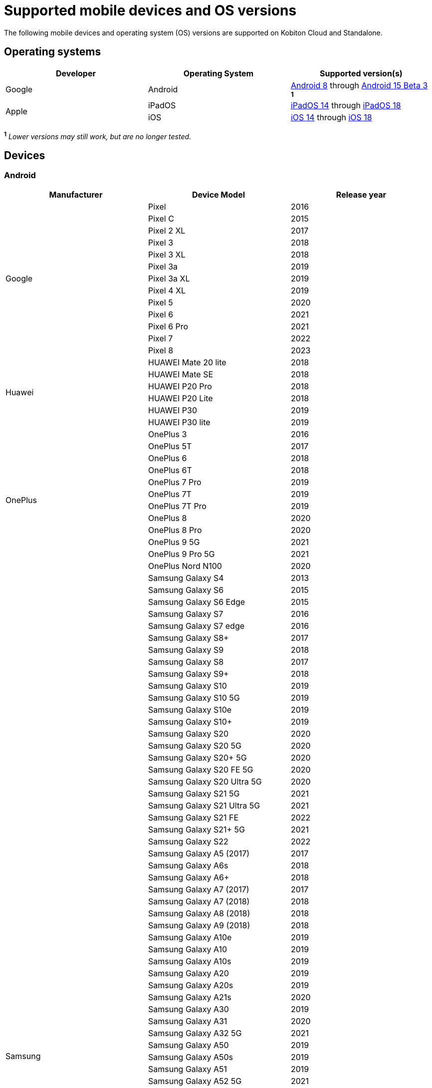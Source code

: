 = Supported mobile devices and OS versions
:navtitle: Mobile devices and OS versions

The following mobile devices and operating system (OS) versions are supported on Kobiton Cloud and Standalone.

== Operating systems

[cols="1,1,1"]
|===
|Developer|Operating System|Supported version(s)

|Google
|Android
|link:https://developer.android.com/about/versions/oreo[Android 8] through link:https://developer.android.com/about/versions/15[Android 15 Beta 3] ^*1*^

.2+|Apple
|iPadOS
|link:https://developer.apple.com/documentation/ios-ipados-release-notes/ios-ipados-14-release-notes[iPadOS 14] through link:https://developer.apple.com/documentation/ios-ipados-release-notes/ios-ipados-18-release-notes[iPadOS 18]

|iOS
|link:https://developer.apple.com/documentation/ios-ipados-release-notes/ios-ipados-14-release-notes[iOS 14] through link:https://developer.apple.com/documentation/ios-ipados-release-notes/ios-ipados-18-release-notes[iOS 18]
|===

^*1*^ _Lower versions may still work, but are no longer tested._

== Devices

=== Android

[cols="1,1,1"]
|===
|Manufacturer|Device Model|Release year

.13+|Google
|Pixel
|2016

|Pixel C
|2015

|Pixel 2 XL
|2017

|Pixel 3
|2018

|Pixel 3 XL
|2018

|Pixel 3a
|2019

|Pixel 3a XL
|2019

|Pixel 4 XL
|2019

|Pixel 5
|2020

|Pixel 6
|2021

|Pixel 6 Pro
|2021

|Pixel 7
|2022

|Pixel 8
|2023

.6+|Huawei
|HUAWEI Mate 20 lite
|2018

|HUAWEI Mate SE
|2018

|HUAWEI P20 Pro
|2018

|HUAWEI P20 Lite
|2018

|HUAWEI P30
|2019

|HUAWEI P30 lite
|2019

.12+|OnePlus
|OnePlus 3
|2016

|OnePlus 5T
|2017

|OnePlus 6
|2018

|OnePlus 6T
|2018

|OnePlus 7 Pro
|2019

|OnePlus 7T
|2019

|OnePlus 7T Pro
|2019

|OnePlus 8
|2020

|OnePlus 8 Pro
|2020

|OnePlus 9 5G
|2021

|OnePlus 9 Pro 5G
|2021

|OnePlus Nord N100
|2020

.80+|Samsung
|Samsung Galaxy S4
|2013

|Samsung Galaxy S6
|2015

|Samsung Galaxy S6 Edge
|2015

|Samsung Galaxy S7
|2016

|Samsung Galaxy S7 edge
|2016

|Samsung Galaxy S8+
|2017

|Samsung Galaxy S9
|2018

|Samsung Galaxy S8
|2017

|Samsung Galaxy S9+
|2018

|Samsung Galaxy S10
|2019

|Samsung Galaxy S10 5G
|2019

|Samsung Galaxy S10e
|2019

|Samsung Galaxy S10+
|2019

|Samsung Galaxy S20
|2020

|Samsung Galaxy S20 5G
|2020

|Samsung Galaxy S20+ 5G
|2020

|Samsung Galaxy S20 FE 5G
|2020

|Samsung Galaxy S20 Ultra 5G
|2020

|Samsung Galaxy S21 5G
|2021

|Samsung Galaxy S21 Ultra 5G
|2021

|Samsung Galaxy S21 FE
|2022

|Samsung Galaxy S21+ 5G
|2021

|Samsung Galaxy S22
|2022

|Samsung Galaxy A5 (2017)
|2017

|Samsung Galaxy A6s
|2018

|Samsung Galaxy A6+
|2018

|Samsung Galaxy A7 (2017)
|2017

|Samsung Galaxy A7 (2018)
|2018

|Samsung Galaxy A8 (2018)
|2018

|Samsung Galaxy A9 (2018)
|2018

|Samsung Galaxy A10e
|2019

|Samsung Galaxy A10
|2019

|Samsung Galaxy A10s
|2019

|Samsung Galaxy A20
|2019

|Samsung Galaxy A20s
|2019

|Samsung Galaxy A21s
|2020

|Samsung Galaxy A30
|2019

|Samsung Galaxy A31
|2020

|Samsung Galaxy A32 5G
|2021

|Samsung Galaxy A50
|2019

|Samsung Galaxy A50s
|2019

|Samsung Galaxy A51
|2019

|Samsung Galaxy A52 5G
|2021

|Samsung Galaxy A70
|2019

|Samsung Galaxy A71
|2019

|Samsung Galaxy A72
|2021

|Samsung Galaxy A90 5G
|2019

|Samsung Galaxy J2 (2016)
|2016

|Samsung Galaxy J2 Core
|2018

|Samsung Galaxy J2 Prime
|2016

|Samsung Galaxy J3 (2016)
|2016

|Samsung Galaxy J3 (2017)
|2017

|Samsung Galaxy J4
|2018

|Samsung Galaxy J5
|2015

|Samsung Galaxy J5 Prime
|2016

|Samsung Galaxy J6
|2018

|Samsung Galaxy J6+
|2018

|Samsung Galaxy J7
|2015

|Samsung Galaxy J7 Prime
|2016

|Samsung Galaxy J7 Max
|2017

|Samsung Galaxy J7 Neo
|2017

|Samsung Galaxy Note 2
|2012

|Samsung Galaxy Note 3
|2013

|Samsung Galaxy Note 4
|2014

|Samsung Galaxy Note 5
|2015

|Samsung Galaxy Note 8
|2017

|Samsung Galaxy Note 9
|2018

|Samsung Galaxy Note 10
|2019

|Samsung Galaxy Note 10+
|2019

|Samsung Galaxy Note 20
|2020

|Samsung Galaxy Note 20 5G
|2020

|Samsung Galaxy Note 20 Ultra 5G
|2020

|Samsung Galaxy On7 (2016)
|2016

|Samsung Galaxy On Nxt
|2016

|Samsung Galaxy Tab A (2018, 10.5)
|2018

|Samsung Galaxy Tab A6
|2016

|Samsung Galaxy Tab A7
|2020

|Samsung Galaxy Tab А8 10.5" Wi-Fi (2021)
|2022

|Samsung Galaxy Tab A Kids Edition
|2019

|Samsung Galaxy Tab S7 FE
|2021

.5+|Xiaomi
|Xiaomi Redmi Note 7
|2019

|Xiaomi Redmi Note 8
|2019

|Xiaomi Redmi Note 8 Pro
|2019

|Xiaomi Redmi Note 9
|2020

|Xiaomi Redmi Note 9 Pro
|2020
|===

=== iPadOS

[cols="1,1,1"]
|===
|Manufacturer|Device Model|Release year

.23+|Apple
|iPad (5th generation)
|2017

|iPad (6th generation)
|2018

|iPad (7th generation)
|2019

|iPad (8th generation)
|2020

|iPad (9th generation)
|2021

|iPad Air
|2013

|iPad Air (2nd generation)
|2014

|iPad Air (3rd generation)
|2019

|iPad Air (4th generation)
|2020

|iPad mini (2nd generation)
|2013

|iPad mini (3rd generation)
|2014

|iPad mini (4th generation)
|2015

|iPad Mini (5th generation)
|2019

|iPad Mini (6th generation)
|2021

|iPad Pro 9.7"
|2016

|iPad Pro 10.5"
|2017

|iPad Pro 11" (2nd generation)
|2020

|iPad Pro 11" (3rd generation)
|2021

|iPad Pro 12.9"
|2015

|iPad Pro 12.9" (3rd generation)
|2018

|iPad Pro 12.9" (4th generation)
|2020

|iPad Pro 12.9" (5th generation)
|2021
|===

=== iOS

[cols="1,1,1"]
|===
|Manufacturer|Device Model|Release year

.32+|Apple

|iPhone 6s
|2015

|iPhone 6s Plus
|2015

|iPhone 7
|2016

|iPhone 7 Plus
|2016

|iPhone 8
|2017

|iPhone 8 Plus
|2017

|iPhone X
|2017

|iPhone XR
|2018

|iPhone XS Max
|2018

|iPhone XS
|2018

|iPhone SE
|2016

|iPhone SE (2nd generation)
|2020

|iPhone 11
|2019

|iPhone 11 Pro
|2019

|iPhone 11 Pro Max
|2019

|iPhone 12
|2020

|iPhone 12 Mini
|2020

|iPhone 12 Pro
|2020

|iPhone 12 Pro Max
|2020

|iPhone 13
|2021

|iPhone 13 Mini
|2021

|iPhone 13 Pro
|2021

|iPhone 13 Pro Max
|2021

|iPhone 14
|2022

|iPhone 14 Pro
|2022

|iPhone 14 Pro Max
|2022

|iPhone 15 Plus
|2023

|iPhone 15 Pro
|2023
|===
